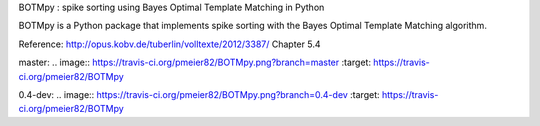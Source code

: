 BOTMpy : spike sorting using Bayes Optimal Template Matching in Python

BOTMpy is a Python package that implements spike sorting with the Bayes Optimal
Template Matching algorithm.

Reference: http://opus.kobv.de/tuberlin/volltexte/2012/3387/ Chapter 5.4

master:
.. image:: https://travis-ci.org/pmeier82/BOTMpy.png?branch=master :target: https://travis-ci.org/pmeier82/BOTMpy

0.4-dev:
.. image:: https://travis-ci.org/pmeier82/BOTMpy.png?branch=0.4-dev :target: https://travis-ci.org/pmeier82/BOTMpy
